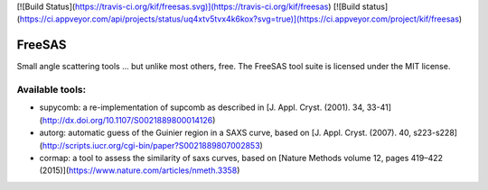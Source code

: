 [![Build Status](https://travis-ci.org/kif/freesas.svg)](https://travis-ci.org/kif/freesas)
[![Build status](https://ci.appveyor.com/api/projects/status/uq4xtv5tvx4k6kox?svg=true)](https://ci.appveyor.com/project/kif/freesas)


FreeSAS
=======

Small angle scattering tools ... but unlike most others, free.
The FreeSAS tool suite is licensed under the MIT license.

Available tools:
----------------

* supycomb: a re-implementation of supcomb as described in [J. Appl. Cryst. (2001). 34, 33-41](http://dx.doi.org/10.1107/S0021889800014126)
* autorg: automatic guess of the Guinier region in a SAXS curve, based on [J. Appl. Cryst. (2007). 40, s223-s228](http://scripts.iucr.org/cgi-bin/paper?S0021889807002853)
* cormap: a tool to assess the similarity of saxs curves, based on [Nature Methods volume 12, pages 419–422 (2015)](https://www.nature.com/articles/nmeth.3358)


